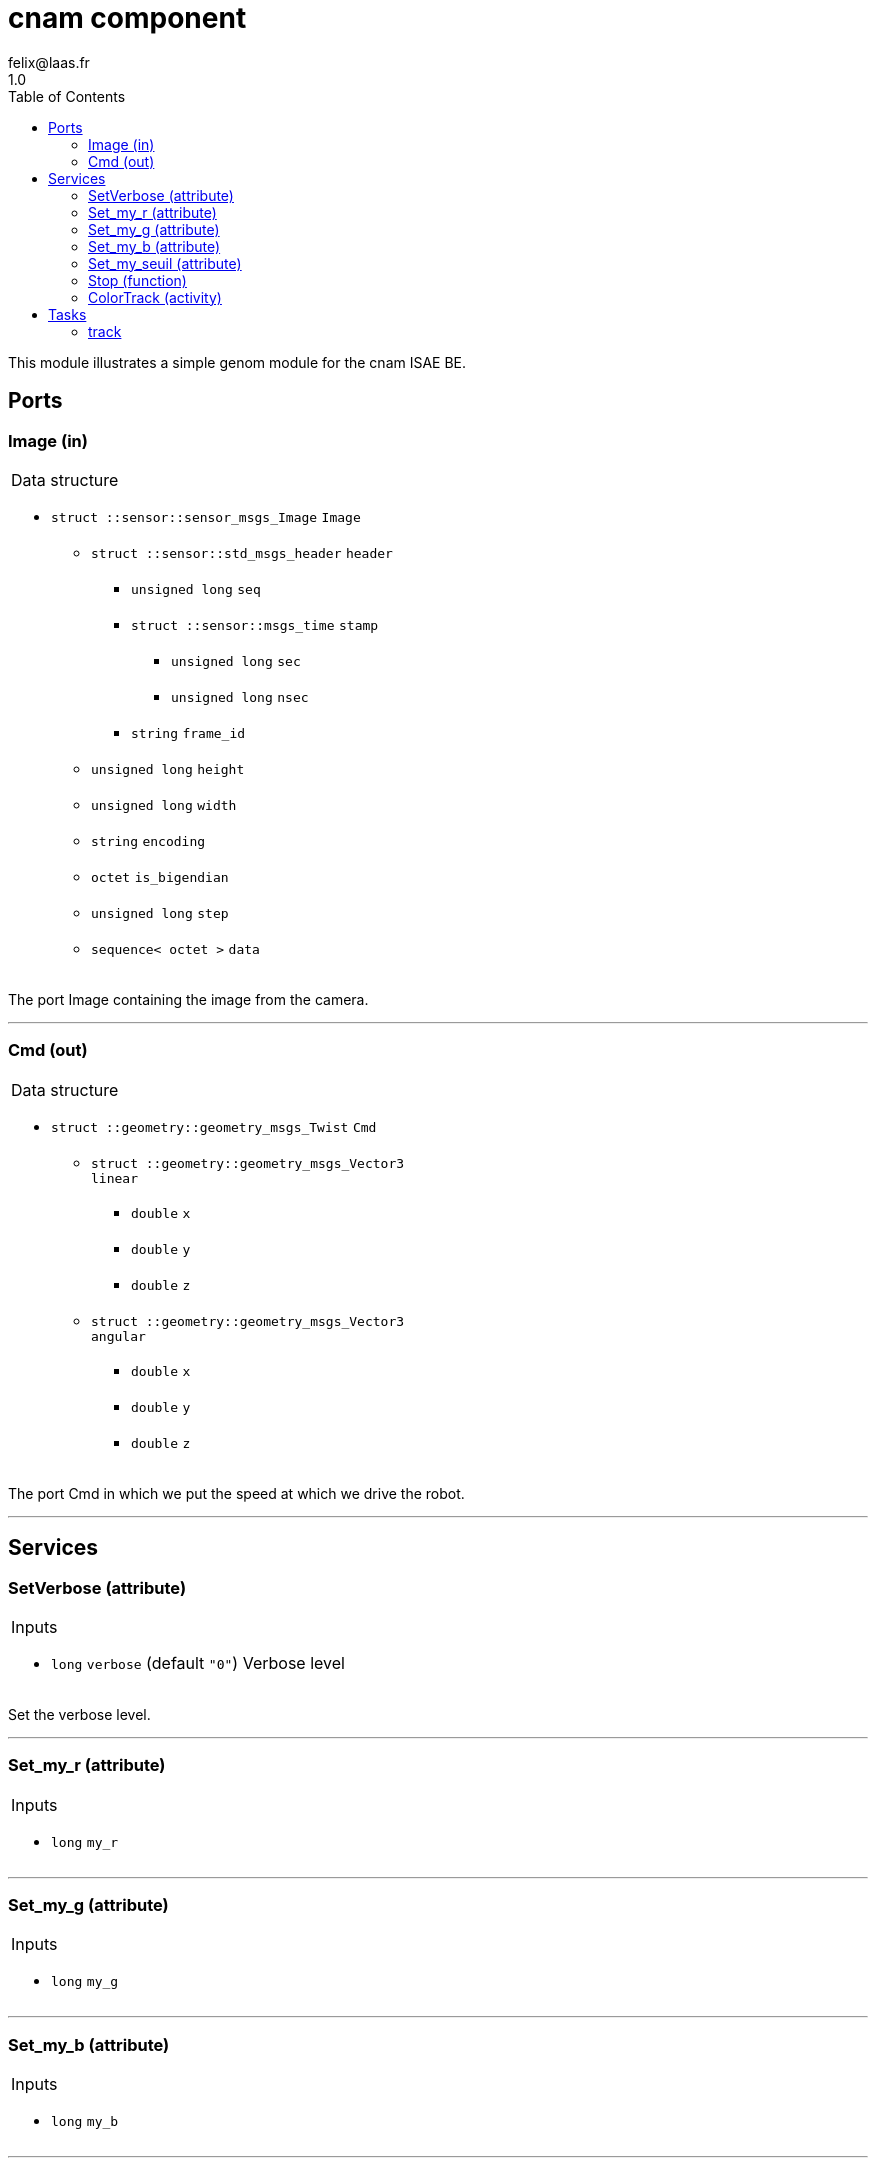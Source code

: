 
// This file was generated from cnam.gen by the skeleton
// template. Manual changes should be preserved, although they should
// rather be added to the "doc" attributes of the genom objects defined in
// cnam.gen.

= cnam component
felix@laas.fr
1.0
:toc: left

// fix default asciidoctor stylesheet issue #2407 and add hr clear rule
ifdef::backend-html5[]
[pass]
++++
<link rel="stylesheet" href="data:text/css,p{font-size: inherit !important}" >
<link rel="stylesheet" href="data:text/css,hr{clear: both}" >
++++
endif::[]


This module illustrates a simple genom module for the cnam ISAE BE.


== Ports


[[Image]]
=== Image (in)


[role="small", width="50%", float="right", cols="1"]
|===
a|.Data structure
[disc]
 * `struct ::sensor::sensor_msgs_Image` `Image`
 ** `struct ::sensor::std_msgs_header` `header`
 *** `unsigned long` `seq`
 *** `struct ::sensor::msgs_time` `stamp`
 **** `unsigned long` `sec`
 **** `unsigned long` `nsec`
 *** `string` `frame_id`
 ** `unsigned long` `height`
 ** `unsigned long` `width`
 ** `string` `encoding`
 ** `octet` `is_bigendian`
 ** `unsigned long` `step`
 ** `sequence< octet >` `data`

|===

The port Image containing the image from the camera.

'''

[[Cmd]]
=== Cmd (out)


[role="small", width="50%", float="right", cols="1"]
|===
a|.Data structure
[disc]
 * `struct ::geometry::geometry_msgs_Twist` `Cmd`
 ** `struct ::geometry::geometry_msgs_Vector3` `linear`
 *** `double` `x`
 *** `double` `y`
 *** `double` `z`
 ** `struct ::geometry::geometry_msgs_Vector3` `angular`
 *** `double` `x`
 *** `double` `y`
 *** `double` `z`

|===

The port Cmd in which we put the speed at which we drive the robot.

'''

== Services

[[SetVerbose]]
=== SetVerbose (attribute)

[role="small", width="50%", float="right", cols="1"]
|===
a|.Inputs
[disc]
 * `long` `verbose` (default `"0"`) Verbose level

|===

Set the verbose level.

'''

[[Set_my_r]]
=== Set_my_r (attribute)

[role="small", width="50%", float="right", cols="1"]
|===
a|.Inputs
[disc]
 * `long` `my_r`

|===

'''

[[Set_my_g]]
=== Set_my_g (attribute)

[role="small", width="50%", float="right", cols="1"]
|===
a|.Inputs
[disc]
 * `long` `my_g`

|===

'''

[[Set_my_b]]
=== Set_my_b (attribute)

[role="small", width="50%", float="right", cols="1"]
|===
a|.Inputs
[disc]
 * `long` `my_b`

|===

'''

[[Set_my_seuil]]
=== Set_my_seuil (attribute)

[role="small", width="50%", float="right", cols="1"]
|===
a|.Inputs
[disc]
 * `long` `my_seuil`

|===

'''

[[Stop]]
=== Stop (function)

[role="small", width="50%", float="right", cols="1"]
|===
a|.Context
[disc]
  * Interrupts `<<ColorTrack>>`
|===

Stop the tracking.

'''

[[ColorTrack]]
=== ColorTrack (activity)

[role="small", width="50%", float="right", cols="1"]
|===
a|.Throws
[disc]
 * `exception ::cnam::bad_cmd_port`

 * `exception ::cnam::bad_image_port`

 * `exception ::cnam::opencv_error`

a|.Context
[disc]
  * In task `<<track>>`
  (frequency 100.0 _Hz_)
  * Reads port `<<Image>>`
  * Updates port `<<Cmd>>`
  * Interrupts `<<ColorTrack>>`
|===

Produce a twist so the robot follow the colored object.

'''

== Tasks

[[track]]
=== track

[role="small", width="50%", float="right", cols="1"]
|===
a|.Context
[disc]
  * Frequency 100.0 _Hz_
* Updates port `<<Cmd>>`
|===

'''
